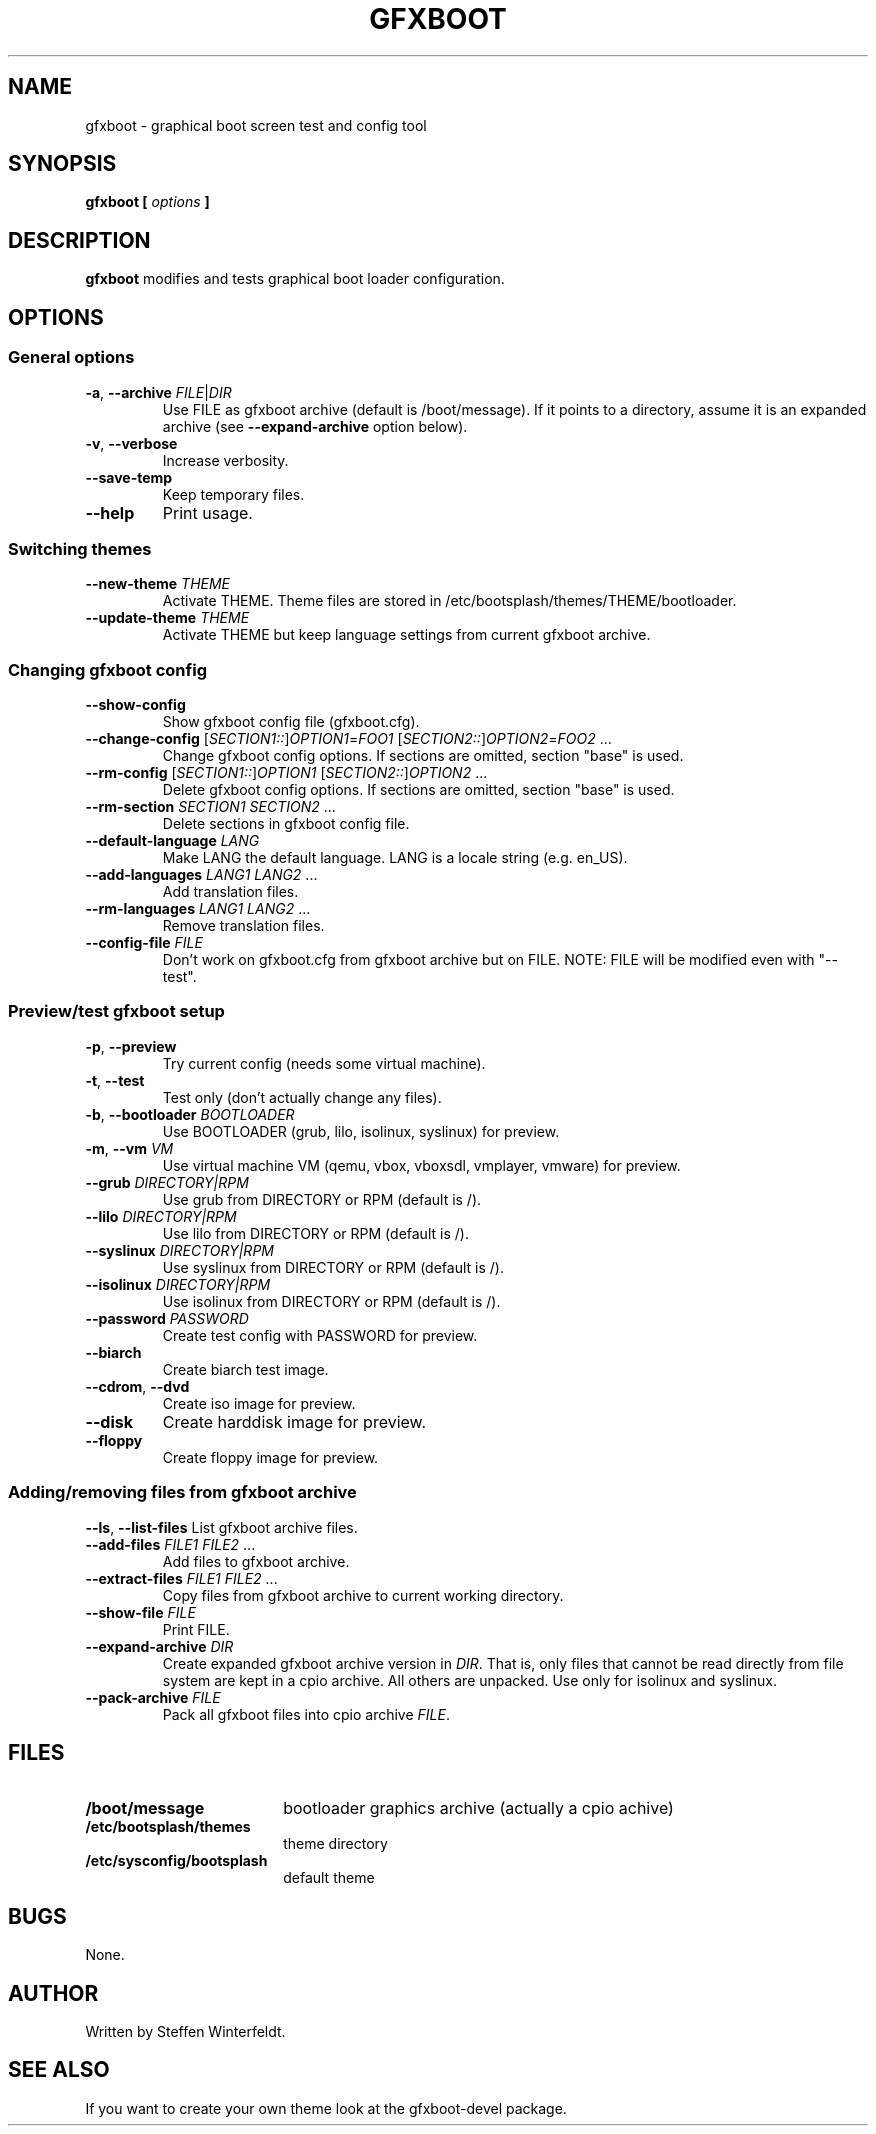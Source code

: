 .TH GFXBOOT 8 "April 2008" "gfxboot" "System configuration"
.\"
.SH NAME
gfxboot \- graphical boot screen test and config tool
.\"
.SH SYNOPSIS
.B gfxboot [
.I options
.B ]
.\"
.SH DESCRIPTION
.B gfxboot
modifies and tests graphical boot loader configuration.
.\"
.SH OPTIONS
.SS General options
.TP
\fB-a\fR, \fB--archive\fR \fIFILE\fR|\fIDIR\fR
Use FILE as gfxboot archive (default is /boot/message).
If it points to a directory, assume it is an expanded archive (see \fB--expand-archive\fR option below).
.TP
\fB-v\fR, \fB--verbose\fR
Increase verbosity.
.TP
\fB--save-temp\fR
Keep temporary files.
.TP
\fB--help\fR
Print usage.
.SS Switching themes
.TP
\fB--new-theme \fITHEME\fR
Activate THEME. Theme files are stored in /etc/bootsplash/themes/THEME/bootloader.
.TP
\fB--update-theme \fITHEME\fR
Activate THEME but keep language settings from current gfxboot archive.
.SS Changing gfxboot config
.TP
\fB--show-config\fR
Show gfxboot config file (gfxboot.cfg).
.TP
\fB--change-config \fR[\fISECTION1::\fR]\fIOPTION1\fR=\fIFOO1\fR [\fISECTION2::\fR]\fIOPTION2\fR=\fIFOO2\fR ...
Change gfxboot config options. If sections are omitted, section "base" is used.
.TP
\fB--rm-config \fR[\fISECTION1::\fR]\fIOPTION1\fR [\fISECTION2::\fR]\fIOPTION2\fR ...
Delete gfxboot config options. If sections are omitted, section "base" is used.
.TP
\fB--rm-section \fISECTION1\fR \fISECTION2\fR ...
Delete sections in gfxboot config file.
.TP
\fB--default-language \fILANG\fR
Make LANG the default language. LANG is a locale string (e.g. en_US).
.TP
\fB--add-languages \fILANG1\fR \fILANG2\fR ...
Add translation files.
.TP
\fB--rm-languages \fILANG1\fR \fILANG2\fR ...
Remove translation files.
.TP
\fB--config-file\fR \fIFILE\fR
Don't work on gfxboot.cfg from gfxboot archive but on FILE. NOTE: FILE will be modified even with "--test".
.SS Preview/test gfxboot setup
.TP
\fB-p\fR, \fB--preview \fR
Try current config (needs some virtual machine).
.TP
\fB-t\fR, \fB--test\fR
Test only (don't actually change any files).
.TP
\fB-b\fR, \fB--bootloader\fR \fIBOOTLOADER\fR
Use BOOTLOADER (grub, lilo, isolinux, syslinux) for preview.
.TP
\fB-m\fR, \fB--vm\fR \fIVM\fR
Use virtual machine VM (qemu, vbox, vboxsdl, vmplayer, vmware) for preview.
.TP
\fB--grub\fR \fIDIRECTORY|RPM\fR
Use grub from DIRECTORY or RPM (default is /).
.TP
\fB--lilo\fR \fIDIRECTORY|RPM\fR
Use lilo from DIRECTORY or RPM (default is /).
.TP
\fB--syslinux\fR \fIDIRECTORY|RPM\fR
Use syslinux from DIRECTORY or RPM (default is /).
.TP
\fB--isolinux\fR \fIDIRECTORY|RPM\fR
Use isolinux from DIRECTORY or RPM (default is /).
.TP
\fB--password\fR \fIPASSWORD\fR
Create test config with PASSWORD for preview.
.TP
\fB--biarch\fR
Create biarch test image.
.TP
\fB--cdrom\fR, \fB--dvd\fR
Create iso image for preview.
.TP
\fB--disk\fR
Create harddisk image for preview.
.TP
\fB--floppy\fR
Create floppy image for preview.
.SS Adding/removing files from gfxboot archive
\fB--ls\fR, \fB--list-files\fR
List gfxboot archive files.
.TP
\fB--add-files\fR \fIFILE1\fR \fIFILE2\fR ...
Add files to gfxboot archive.
.TP
\fB--extract-files\fR \fIFILE1\fR \fIFILE2\fR ...
Copy files from gfxboot archive to current working directory.
.TP
\fB--show-file\fR \fIFILE\fR
Print FILE.
.TP
\fB--expand-archive\fR \fIDIR\fR
Create expanded gfxboot archive version in \fIDIR\fR. That is, only files that
cannot be read directly from file system are kept in a cpio archive. All
others are unpacked.  Use only for isolinux and syslinux.
.TP
\fB--pack-archive\fR \fIFILE\fR
Pack all gfxboot files into cpio archive \fIFILE\fR.
.\"
.SH FILES
.TP 18n
.B /boot/message
bootloader graphics archive (actually a cpio achive)
.TP
.B /etc/bootsplash/themes
theme directory
.TP
.B /etc/sysconfig/bootsplash
default theme
.\"
.SH BUGS
None.
.\"
.SH AUTHOR
.nf
Written by Steffen Winterfeldt.
.fi
.\"
.SH "SEE ALSO"
If you want to create your own theme look at the gfxboot-devel package.
.\"
